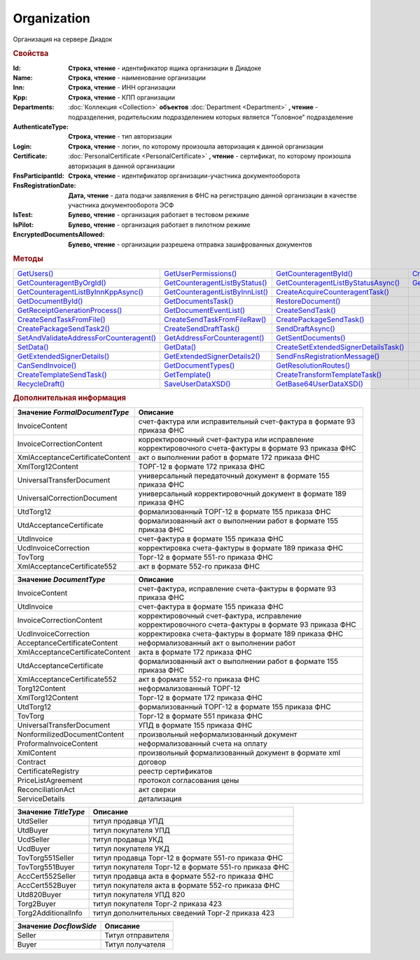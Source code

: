 Organization
============

Организация на сервере Диадок


.. rubric:: Свойства

:Id:
  **Строка, чтение** - идентификатор ящика организации в Диадоке

:Name:
  **Строка, чтение** - наименование организации

:Inn:
  **Строка, чтение** - ИНН организации

:Kpp:
  **Строка, чтение** - КПП организации

:Departments:
  :doc:`Коллекция <Collection>` **объектов** :doc:`Department <Department>` **, чтение** - подразделения, родительским подразделением которых является "Головное" подразделение

:AuthenticateType:
  **Строка, чтение** - тип авторизации

:Login:
  **Строка, чтение** - логин, по которому произошла авторизация к данной организации

:Certificate:
  :doc:`PersonalCertificate <PersonalCertificate>` **, чтение** - сертификат, по которому произошла авторизация в данной организации

:FnsParticipantId:
  **Строка, чтение** - идентификатор организации-участника документооборота

:FnsRegistrationDate:
  **Дата, чтение** - дата подачи заявляения в ФНС на регистрацию данной организации в качестве участника документооборота ЭСФ

:IsTest:
  **Булево, чтение** - организация работает в тестовом режиме

:IsPilot:
  **Булево, чтение** - организация работает в пилотном режиме

:EncryptedDocumentsAllowed:
  **Булево, чтение** - организации разрешена отправка зашифрованных документов



.. rubric:: Методы

+------------------------------------------------------+----------------------------------------------+----------------------------------------------------+---------------------------------------------+
| |Organization-GetUsers|_                             | |Organization-GetUserPermissions|_           | |Organization-GetCounteragentById|_                | |Organization-CreateDataTask|_              |
+------------------------------------------------------+----------------------------------------------+----------------------------------------------------+---------------------------------------------+
| |Organization-GetCounteragentByOrgId|_               | |Organization-GetCounteragentListByStatus|_  | |Organization-GetCounteragentListByStatusAsync|_   | |Organization-GetCounteragentListByInnKpp|_ |
+------------------------------------------------------+----------------------------------------------+----------------------------------------------------+---------------------------------------------+
| |Organization-GetCounteragentListByInnKppAsync|_     | |Organization-GetCounteragentListByInnList|_ | |Organization-CreateAcquireCounteragentTask|_      |                                             |
+------------------------------------------------------+----------------------------------------------+----------------------------------------------------+---------------------------------------------+
| |Organization-GetDocumentById|_                      | |Organization-GetDocumentsTask|_             | |Organization-RestoreDocument|_                    |                                             |
+------------------------------------------------------+----------------------------------------------+----------------------------------------------------+---------------------------------------------+
| |Organization-GetReceiptGenerationProcess|_          | |Organization-GetDocumentEventList|_         | |Organization-CreateSendTask|_                     |                                             |
+------------------------------------------------------+----------------------------------------------+----------------------------------------------------+---------------------------------------------+
| |Organization-CreateSendTaskFromFile|_               | |Organization-CreateSendTaskFromFileRaw|_    | |Organization-CreatePackageSendTask|_              |                                             |
+------------------------------------------------------+----------------------------------------------+----------------------------------------------------+---------------------------------------------+
| |Organization-CreatePackageSendTask2|_               | |Organization-CreateSendDraftTask|_          | |Organization-SendDraftAsync|_                     |                                             |
+------------------------------------------------------+----------------------------------------------+----------------------------------------------------+---------------------------------------------+
| |Organization-SetAndValidateAddressForCounteragent|_ | |Organization-GetAddressForCounteragent|_    | |Organization-GetSentDocuments|_                   |                                             |
+------------------------------------------------------+----------------------------------------------+----------------------------------------------------+---------------------------------------------+
| |Organization-SetData|_                              | |Organization-GetData|_                      | |Organization-CreateSetExtendedSignerDetailsTask|_ |                                             |
+------------------------------------------------------+----------------------------------------------+----------------------------------------------------+---------------------------------------------+
| |Organization-GetExtendedSignerDetails|_             | |Organization-GetExtendedSignerDetails2|_    | |Organization-SendFnsRegistrationMessage|_         |                                             |
+------------------------------------------------------+----------------------------------------------+----------------------------------------------------+---------------------------------------------+
| |Organization-CanSendInvoice|_                       | |Organization-GetDocumentTypes|_             | |Organization-GetResolutionRoutes|_                |                                             |
+------------------------------------------------------+----------------------------------------------+----------------------------------------------------+---------------------------------------------+
| |Organization-CreateTemplateSendTask|_               | |Organization-GetTemplate|_                  | |Organization-CreateTransformTemplateTask|_        |                                             |
+------------------------------------------------------+----------------------------------------------+----------------------------------------------------+---------------------------------------------+
| |Organization-RecycleDraft|_                         | |Organization-SaveUserDataXSD|_              | |Organization-GetBase64UserDataXSD|_               |                                             |
+------------------------------------------------------+----------------------------------------------+----------------------------------------------------+---------------------------------------------+


.. |Organization-GetUsers| replace:: GetUsers()
.. |Organization-GetUserPermissions| replace:: GetUserPermissions()
.. |Organization-GetCounteragentById| replace:: GetCounteragentById()
.. |Organization-GetCounteragentByOrgId| replace:: GetCounteragentByOrgId()
.. |Organization-GetCounteragentListByStatus| replace:: GetCounteragentListByStatus()
.. |Organization-GetCounteragentListByStatusAsync| replace:: GetCounteragentListByStatusAsync()
.. |Organization-GetCounteragentListByInnKpp| replace:: GetCounteragentListByInnKpp()
.. |Organization-GetCounteragentListByInnKppAsync| replace:: GetCounteragentListByInnKppAsync()
.. |Organization-GetCounteragentListByInnList| replace:: GetCounteragentListByInnList()
.. |Organization-CreateAcquireCounteragentTask| replace:: CreateAcquireCounteragentTask()
.. |Organization-GetDocumentById| replace:: GetDocumentById()
.. |Organization-GetDocumentsTask| replace:: GetDocumentsTask()
.. |Organization-RestoreDocument| replace:: RestoreDocument()
.. |Organization-GetReceiptGenerationProcess| replace:: GetReceiptGenerationProcess()
.. |Organization-GetDocumentEventList| replace:: GetDocumentEventList()
.. |Organization-CreateSendTask| replace:: CreateSendTask()
.. |Organization-CreateSendTaskFromFile| replace:: CreateSendTaskFromFile()
.. |Organization-CreateSendTaskFromFileRaw| replace:: CreateSendTaskFromFileRaw()
.. |Organization-CreatePackageSendTask| replace:: CreatePackageSendTask()
.. |Organization-CreatePackageSendTask2| replace:: CreatePackageSendTask2()
.. |Organization-CreateSendDraftTask| replace:: CreateSendDraftTask()
.. |Organization-SendDraftAsync| replace:: SendDraftAsync()
.. |Organization-SetAndValidateAddressForCounteragent| replace:: SetAndValidateAddressForCounteragent()
.. |Organization-GetAddressForCounteragent| replace:: GetAddressForCounteragent()
.. |Organization-GetSentDocuments| replace:: GetSentDocuments()
.. |Organization-SetData| replace:: SetData()
.. |Organization-GetData| replace:: GetData()
.. |Organization-CreateSetExtendedSignerDetailsTask| replace:: CreateSetExtendedSignerDetailsTask()
.. |Organization-GetExtendedSignerDetails| replace:: GetExtendedSignerDetails()
.. |Organization-GetExtendedSignerDetails2| replace:: GetExtendedSignerDetails2()
.. |Organization-SendFnsRegistrationMessage| replace:: SendFnsRegistrationMessage()
.. |Organization-CanSendInvoice| replace:: CanSendInvoice()
.. |Organization-GetDocumentTypes| replace:: GetDocumentTypes()
.. |Organization-GetResolutionRoutes| replace:: GetResolutionRoutes()
.. |Organization-CreateTemplateSendTask| replace:: CreateTemplateSendTask()
.. |Organization-GetTemplate| replace:: GetTemplate()
.. |Organization-CreateTransformTemplateTask| replace:: CreateTransformTemplateTask()
.. |Organization-RecycleDraft| replace:: RecycleDraft()
.. |Organization-SaveUserDataXSD| replace:: SaveUserDataXSD()
.. |Organization-GetBase64UserDataXSD| replace:: GetBase64UserDataXSD()
.. |Organization-CreateDataTask| replace:: CreateDataTask()



.. _Organization-GetUsers:
.. method:: Organization.GetUsers()

  Возращает :doc:`коллекцию <Collection>` :doc:`пользователей <OrganizationUser>` организации



.. _Organization-GetUserPermissions:
.. method:: Organization.GetUserPermissions()

  Возвращает :doc:`описание прав пользователя <UserPermissions>`, в контексте которого произошла авторизация, для данной организации



.. _Organization-GetCounteragentById:
.. method:: Organization.GetCounteragentById(BoxId)

  :BoxId: ``строка`` идентификатор ящика

  Возвращает :doc:`контрагента <Counteragent>` по идентификатору ящика



.. _Organization-GetCounteragentByOrgId:
.. method:: Organization.GetCounteragentByOrgId(OrgId)

  :OrgId: ``строка`` идентификатор организации в Диадок

  Возвращает :doc:`контрагента <Counteragent>` по идентификатору организации



.. _Organization-GetCounteragentListByStatus:
.. method:: Organization.GetCounteragentListByStatus([CounteragentStatus])

  :CounteragentStatus: ``строка`` статус, по которому производится выборка контрагентов. :doc:`Возможные значения <Enums/CounteragentStatus>`

  Возвращает :doc:`коллекцию <Collection>` :doc:`контрагентов <Counteragent>`, с указанным в запросе статусом.
  Если параметр не задан, вернётся весь список контрагентов



.. _Organization-GetCounteragentListByStatusAsync:
.. method:: Organization.GetCounteragentListByStatusAsync([CounteragentStatus])

  :CounteragentStatus: ``строка`` статус, по которому производится выборка контрагентов. :doc:`Возможные значения <Enums/CounteragentStatus>`

  Асинхронный запрос контрагентов с указанным статусом. Если параметр не задан, вернётся весь список контрагентов.
  Возвращает :doc:`AsyncResult` с :doc:`коллекцией <Collection>` :doc:`контрагентов <Counteragent>` в качестве результата



.. _Organization-GetCounteragentListByInnKpp:
.. method:: Organization.GetCounteragentListByInnKpp(Inn[, Kpp])

  :Inn: ``строка`` ИНН для поиска
  :Kpp: ``строка`` КПП для поиска

  Возвращает :doc:`коллекцию <Collection>` :doc:`контрагентов <Counteragent>` с указанными ИНН-КПП


.. _Organization-GetCounteragentListByInnKppAsync:
.. method:: Organization.GetCounteragentListByInnKppAsync(Inn[, Kpp])

  :Inn: ``строка`` ИНН для поиска
  :Kpp: ``строка`` КПП для поиска

  Возвращает :doc:`AsyncResult` с :doc:`коллекцией <Collection>` :doc:`контрагентов <Counteragent>` с указанными ИНН-КПП в качестве результата



.. _Organization-GetCounteragentListByInnList:
.. method:: Organization.GetCounteragentListByInnList(INNs)

  :INNs: ``строка`` ИНН, перечисленные через запятую без пробелов

  Aсинхронный запрос контрагентов с перечисленными ИНН.
  Возвращает :doc:`AsyncResult` с :doc:`коллекцией <Collection>` :doc:`контрагентов <CounteragentItem>` в качестве результата



.. _Organization-CreateAcquireCounteragentTask:
.. method:: Organization.CreateAcquireCounteragentTask([FilePath])

  :FilePath: ``строка`` путь до файла-вложения

  Создает :doc:`запрос на приглашение контрагента к сотрудничеству <AcquireCounteragentTask>`. Если *FilePath* задан, то вместе с приглашением будет отправлен и этот файл



.. _Organization-GetDocumentById:
.. method:: Organization.GetDocumentById(DocumentId, WithOneSId=falst)

  :DocumentId: ``строка`` идентифкатор документа
  :WithOneSId: ``булево`` нужно ли запрашивать дополнительный идентификатор учётной системы

  Возвращает :doc:`документ <Document>` в ящике по его идентификатору.
  При *WithOneSId* == ``TRUE`` у документа будет заполнено поле *OneSDocumentId*, если оно установлено для него, но сам метод отработает медленнее



.. _Organization-GetDocumentsTask:
.. method:: Organization.GetDocumentsTask()

  Возвращает :doc:`задачу поиска документов в ящике <DocumentsTask>`



.. _Organization-RestoreDocument:
.. method:: Organization.RestoreDocument(DocumentId)

  :DocumentId: ``строка`` идентификатор документа

  Восстанавливает удалённый документ



.. _Organization-GetReceiptGenerationProcess:
.. method:: Organization.GetReceiptGenerationProcess()

  Возвращает :doc:`объект <ReceiptGenerationProcess>`, с помощью которого можно запустить процесс автоматической отправки извещений о получении документов в текущем ящике



.. _Organization-GetDocumentEventList:
.. method:: Organization.GetDocumentEventList([AfterEventId])

  :AfterEventId: ``строка`` Идентификатор события, после которого будет вычитываться лента событий

  Возвращает :doc:`список <Collection>` :doc:`событий <DocumentEvent>`, произошедших с документами в текущем ящике.
  Если *AfterEventId* не задан, то события начнут вычитываться с момента создания ящика Диадок



.. _Organization-CreateSendTask:
.. method:: Organization.CreateSendTask(FormalDocumentType)

  :DocumentType: ``строка`` тип документа на отправку. |Organization-FormalDocumentType|_

  Создаёт :doc:`задание на отправку отдельного документа <SendTask>`

  .. deprecated:: 5.5.0
    Используйте :meth:`Organization.CreatePackageSendTask2`



.. _Organization-CreateSendTaskFromFile:
.. method:: Organization.CreateSendTaskFromFile(DocumentType, FilePath)

  :DocumentType: ``строка`` тип документа на отправку. |Organization-DocumentType|_
  :FilePath: ``строка`` путь до файла контента документа

  Создаёт :doc:`задание на отправку отдельного документа <SendTask>`. Контент файл будет представлен в виде объектой модели, и при отправке, возможно, пропатчен недостающими данными

  .. deprecated:: 5.5.0
    Используйте :meth:`Organization.CreatePackageSendTask2`



.. _Organization-CreateSendTaskFromFileRaw:
.. method:: Organization.CreateSendTaskFromFileRaw(DocumentType, FilePath)

  :DocumentType: ``строка`` тип документа на отправку. |Organization-DocumentType|_
  :FilePath: ``строка`` путь до файла контента документа

  Создаёт :doc:`задание на отправку отдельного документа <SendTask>`. Контент файл будет отправлен без изменений. Попытки разбора в объектную модель не будет

  .. deprecated:: 5.5.0
    Используйте :meth:`Organization.CreatePackageSendTask2`



.. _Organization-CreatePackageSendTask:
.. method:: Organization.CreatePackageSendTask()

  Возвращает :doc:`объект <PackageSendTask>`, с помощью которого можно отправить пакет :doc:`документов <DocumentToSend>`

  .. versionadded:: 5.5.0

  .. deprecated:: 5.27.0
    Используйте :meth:`Organization.CreatePackageSendTask2`



.. _Organization-CreatePackageSendTask2:
.. method:: Organization.CreatePackageSendTask2()

  Возвращает :doc:`объект <PackageSendTask2>`, с помощью которого можно отправить пакет :doc:`документов <CustomDocumentToSend>`

  .. versionadded:: 5.27.0



.. _Organization-CreateSendDraftTask:
.. method:: Organization.CreateSendDraftTask(MessageId)

  :MessageId: ``строка`` идентификатор сообщения черновика

  Создаёт :doc:`задание для отправки черновика документа <SendDraftTask>`

  .. versionadded:: 5.18.0



.. _Organization-SendDraftAsync:
.. method:: Organization.SendDraftAsync(MessageId)

  :MessageId: ``строка`` идентификатор сообщения черновика

  Асинхронно отправляет черновики. Возвращает :doc:`AsyncResult` с :doc:`коллекцией <Collection>` объектов, производных от :doc:`Document` в качестве результата

  .. versionadded:: 4.1.0

  .. deprecated:: 5.18.0
    Используйте объект :doc:`SendDraftTask`, создаваемый методом :meth:`Organization.SendDraftAsync`



.. _Organization-SetAndValidateAddressForCounteragent:
.. method:: Organization.SetAndValidateAddressForCounteragent(key1S, addressTypeKey, isForeign, zipCode, regionCode, territory, city, locality, street, building, block, apartment)

  :key1S: ``строка`` идентификатор адресной информации
  :addressTypeKey: ``строка`` тип адресной информации
  :isForeign: ``строка`` признак того, что адрес является иностранным (за пределами РФ)
  :zipCode: ``строка`` индекс
  :regionCode: ``строка`` код региона РФ
  :territory: ``строка`` район
  :city: ``строка`` город
  :locality: ``строка`` населенный пункт
  :street: ``строка`` улица
  :building: ``строка`` дом
  :block: ``строка`` корпус
  :apartment: ``строка`` квартира

  Валидирует и загружает адресную информацию в хранилище. Возвращает :doc:`коллекцию <Collection>` :doc:`ошибок <ValidationError>`.
  Параметр **isForeign** ни на что не влияет, адрес можно задать только как российский

  .. deprecated:: 5.5.0
    Используйте :meth:`Organization.SetData`

  .. versionchanged:: 5.29.0
    Вовзращаемая коллекция всегда пустая. Валидации не происходит



.. _Organization-GetAddressForCounteragent:
.. method:: Organization.GetAddressForCounteragent(key1S, AddressTypeKey)

  :key1S: ``строка`` идентификатор адресной информации
  :addressTypeKey: ``строка`` тип адресной информации

  Возвращает :doc:`адресную информацию <AddressInfo>` из хранилища

  .. deprecated:: 5.5.0
    Используйте :meth:`Organization.GetData`



.. _Organization-GetSentDocuments:
.. method:: Organization.GetSentDocuments(OneSId, AsDiadocDocumentId=False)

  :OneSId: ``строка`` идентификаторы учётной системы, перечисленные через ``;``
  :AsDiadocDocumentId: ``булево`` возвращать идентификаторы документов в Диадок


  Возвращает :doc:`коллекцию <Collection>` строк - идентификаторов отправленных документов для запрашиваемых идентификаторов *OneSId*. Тип возвращаемых идентификаторов определяется параметром *AsDiadocDocumentId*:
  Если *AsDiadocDocumentId* == ``FALSE``, то будут возвращены идентификаторы учётной системы;
  Если *AsDiadocDocumentId* == ``TRUE``, то будут возвращены идентификаторы документов в Диадок


  .. deprecated:: 5.29.9
    Используйте :meth:`Organization.CreateDataTask`



.. _Organization-SetData:
.. method:: Organization.SetData(Key, Value)

  :Key: ``строка`` уникальный ключ в хранилище
  :Value: ``строка`` значение, соответствующее ключу

  Добавляет пару *ключ-значение* в хранилище

  .. deprecated:: 5.29.9
    Используйте :meth:`Organization.CreateDataTask`


.. _Organization-GetData:
.. method:: Organization.GetData(Key)

  :Key: ``строка`` уникальный ключ в хранилище

  Возвращает значение, соответствующее ключу

  .. deprecated:: 5.29.9
    Используйте :meth:`Organization.CreateDataTask`



.. _Organization-CreateSetExtendedSignerDetailsTask:
.. method:: Organization.CreateSetExtendedSignerDetailsTask(Thumbprint)

  :Thumbprint: ``строка`` отпечаток сертификата

  Возвращает :doc:`задание для установки параметры подписанта <SetExtendedSignerDetailsTask>`



.. _Organization-GetExtendedSignerDetails:
.. method:: Organization.GetExtendedSignerDetails(Thumbprint, IsSeller=false, forCorrection=false)

  :Thumbprint: ``строка`` отпечаток сертификата
  :IsSeller: ``булево`` подписант для титула продавца
  :forCorrection: ``булево`` подписант для титула корректировочного документа

  Возвращает :doc:`данные подписанта <ExtendedSignerDetails>` из базы Диадок. Метод может быть запрошен самим пользователем или администратором организации

  .. deprecated:: 5.19.0
    Используйте :meth:`Organization.GetExtendedSignerDetails2`



.. _Organization-GetExtendedSignerDetails2:
.. method:: Organization.GetExtendedSignerDetails2(Thumbprint, TitleType)

  :Thumbprint: ``строка`` отпечаток сертификата
  :TitleType: ``строка`` тип титула документа. |Organization-TitleType|_

  Возвращает :doc:`данные подписанта <ExtendedSignerDetails>` из базы Диадок. . Метод может быть запрошен самим пользователем или администратором организации



.. _Organization-SendFnsRegistrationMessage:
.. method:: Organization.SendFnsRegistrationMessage(Thumbprint)

  :Thumbprint: ``строка`` отпечаток сертификата

  Добавление в сообщение ФНС нового сертификата



.. _Organization-CanSendInvoice:
.. method:: Organization.CanSendInvoice(Thumbprint)

  :Thumbprint: ``строка`` отпечаток сертификата

  Возвращает пустую строку, если указанный сертификат может использоваться для подписания счетов-фактур в текущей организации, или строку с причиной невозможности такого использования



.. _Organization-GetDocumentTypes:
.. method:: Organization.GetDocumentTypes()

  Возвращает :doc:`коллекцию <Collection>` :doc:`типов документов <DocumentTypeDescription>`, доступных в ящике организации



.. _Organization-GetResolutionRoutes:
.. method:: Organization.GetResolutionRoutes()

  Возвращает :doc:`коллекцию <Collection>` :doc:`маршрутов согласования <Route>`, настроенных в ящике



.. _Organization-CreateTemplateSendTask:
.. method:: Organization.CreateTemplateSendTask()

  Возвращает :doc:`задание для отправки шаблонов документов <TemplateSendTask>`



.. _Organization-GetTemplate:
.. method:: Organization.GetTemplate(TemplateId)

  :TemplateId: ``строка`` идентификатор шаблона

  Возвращает :doc:`шаблон документа <Template>` по его идентификатору



.. _Organization-CreateTransformTemplateTask:
.. method:: Organization.CreateTransformTemplateTask(TemplateId)

  :TemplateId: ``строка`` идентификатор шаблона

  Возвращает :doc:`задание для создания документов из шаблона <TransformTemplateTask>`



.. _Organization-RecycleDraft:
.. method:: Organization.RecycleDraft(DraftId)

  :DraftId: ``строка`` идентификатор черновика

  удаляет черновик



.. _Organization-SaveUserDataXSD:
.. method:: Organization.SaveUserDataXSD(TitleName, Function, Version, DocflowSide, FilePath)

  :TitleName: ``строка`` название типа документа
  :Function: ``строка`` функция документа
  :Version: ``строка`` версия документа
  :DocflowSide: ``строка`` сторона документооборота. |Organization-DocflowSide|_
  :FilePath: ``строка`` полное имя файла, в который нужно сохранить описание контента

  Сохраняет описание контента документа на диск. Значения для **TitleName**, **Function**, **Version** можно получить в ответе метода :meth:`Organization.GetDocumentTypes`

  .. versionadded:: 5.27.0


.. _Organization-GetBase64UserDataXSD:
.. method:: Organization.GetBase64UserDataXSD(TitleName, Function, Version, DocflowSide)

  :TitleName: ``строка`` название типа документа
  :Function: ``строка`` функция документа
  :Version: ``строка`` версия документа
  :DocflowSide: ``строка`` сторона документооборота. |Organization-DocflowSide|_

  Возвращает Base64 строку описания контента документа. Значения для **TitleName**, **Function**, **Version** можно получить в ответе метода :meth:`Organization.GetDocumentTypes`

  .. versionadded:: 5.28.3


.. _Organization-CreateDataTask:
.. method:: Organization.CreateDataTask()

  Создаёт :doc:`задание для работы с хранилищем ключей-значений Диадок <DataTask>`

  .. versionadded:: 5.29.9



.. rubric:: Дополнительная информация


.. |Organization-FormalDocumentType| replace:: Возможные значения
.. _Organization-FormalDocumentType:

=============================== ======================================================================================================
Значение *FormalDocumentType*   Описание
=============================== ======================================================================================================
InvoiceContent                  счет-фактура или исправительный счет-фактура в формате 93 приказа ФНС
InvoiceCorrectionContent        корректировочный счет-фактура или исправление корректировочного счета-фактуры в формате 93 приказа ФНС
XmlAcceptanceCertificateContent акт о выполнении работ в формате 172 приказа ФНС
XmlTorg12Content                ТОРГ-12 в формате 172 приказа ФНС
UniversalTransferDocument       универсальный передаточный документ в формате 155 приказа ФНС
UniversalCorrectionDocument     универсальный корректировочный документ в формате 189 приказа ФНС
UtdTorg12                       формализованный ТОРГ-12 в формате 155 приказа ФНС
UtdAcceptanceCertificate        формализованный акт о выполнении работ в формате 155 приказа ФНС
UtdInvoice                      счет-фактура в формате 155 приказа ФНС
UcdInvoiceCorrection            корректировка счета-фактуры в формате 189 приказа ФНС
TovTorg                         Торг-12 в формате 551-го приказа ФНС
XmlAcceptanceCertificate552     акт в формате 552-го приказа ФНС
=============================== ======================================================================================================


.. |Organization-DocumentType| replace:: Возможные значения
.. _Organization-DocumentType:

=============================== ======================================================================================================
Значение *DocumentType*         Описание
=============================== ======================================================================================================
InvoiceContent                  счет-фактура, исправление счета-фактуры в формате 93 приказа ФНС
UtdInvoice                      счет-фактура в формате 155 приказа ФНС
InvoiceCorrectionContent        корректировочный счет-фактура, исправление корректировочного счета-фактуры в формате 93 приказа ФНС
UcdInvoiceCorrection            корректировка счета-фактуры в формате 189 приказа ФНС
AcceptanceCertificateContent    неформализованный акт о выполнении работ
XmlAcceptanceCertificateContent акта в формате 172 приказа ФНС
UtdAcceptanceCertificate        формализованный акт о выполнении работ в формате 155 приказа ФНС
XmlAcceptanceCertificate552     акт в формате 552-го приказа ФНС
Torg12Content                   неформализованный ТОРГ-12
XmlTorg12Content                Торг-12 в формате 172 приказа ФНС
UtdTorg12                       формализованный ТОРГ-12 в формате 155 приказа ФНС
TovTorg                         Торг-12 в формате 551 приказа ФНС
UniversalTransferDocument       УПД в формате 155 приказа ФНС
NonformilizedDocumentContent    произвольный неформализованный документ
ProformaInvoiceContent          неформализованный счета на оплату
XmlContent                      произвольный формализованный документ в формате xml
Contract                        договор
CertificateRegistry             реестр сертификатов
PriceListAgreement              протокол согласования цены
ReconciliationAct               акт сверки
ServiceDetails                  детализация
=============================== ======================================================================================================


.. |Organization-TitleType| replace:: Возможные значения
.. _Organization-TitleType:

==================== =====================================================
Значение *TitleType* Описание
==================== =====================================================
UtdSeller            титул продавца УПД
UtdBuyer             титул покупателя УПД
UcdSeller            титул продавца УКД
UcdBuyer             титул покупателя УКД
TovTorg551Seller     титул продавца Торг-12 в формате 551-го приказа ФНС
TovTorg551Buyer      титул покупателя Торг-12 в формате 551-го приказа ФНС
AccCert552Seller     титул продавца акта в формате 552-го приказа ФНС
AccCert552Buyer      титул покупателя акта в формате 552-го приказа ФНС
Utd820Buyer          титул покупателя УПД 820
Torg2Buyer           титул покупателя Торг-2 приказа 423
Torg2AdditionalInfo  титул дополнительных сведений Торг-2 приказа 423
==================== =====================================================


.. |Organization-DocflowSide| replace:: Возможные значения
.. _Organization-DocflowSide:

======================= =================
Значение *DocflowSide*  Описание
======================= =================
Seller                  Титул отправителя
Buyer                   Титул получателя
======================= =================
